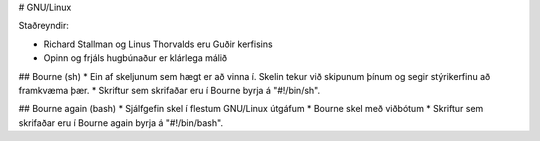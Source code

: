 # GNU/Linux

Staðreyndir:

* Richard Stallman og Linus Thorvalds eru Guðir kerfisins
* Opinn og frjáls hugbúnaður er klárlega málið

## Bourne (sh)
* Ein af skeljunum sem hægt er að vinna í. Skelin tekur við skipunum þínum og segir stýrikerfinu að framkvæma þær.
* Skriftur sem skrifaðar eru í Bourne byrja á "#!/bin/sh".

## Bourne again (bash)
* Sjálfgefin skel í flestum GNU/Linux útgáfum
* Bourne skel með viðbótum
* Skriftur sem skrifaðar eru í Bourne again byrja á "#!/bin/bash".


